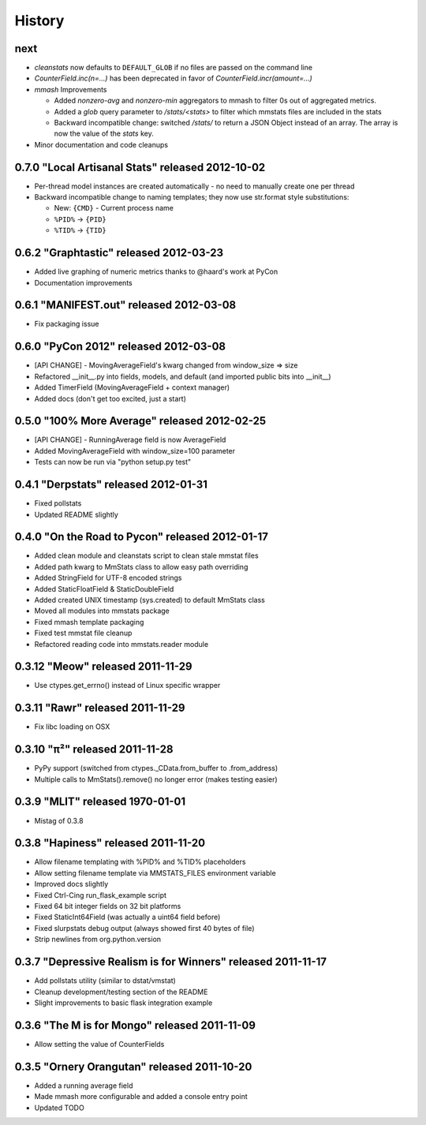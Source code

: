 History
=======

next
----

* `cleanstats` now defaults to ``DEFAULT_GLOB`` if no files are passed on the
  command line
* `CounterField.inc(n=...)` has been deprecated in favor of
  `CounterField.incr(amount=...)`
* *mmash* Improvements

  * Added `nonzero-avg` and `nonzero-min` aggregators to mmash to filter 0s out
    of aggregated metrics.
  * Added a `glob` query parameter to `/stats/<stats>` to filter which mmstats
    files are included in the stats
  * Backward incompatible change: switched `/stats/` to return a JSON Object
    instead of an array. The array is now the value of the `stats` key.

* Minor documentation and code cleanups

0.7.0 "Local Artisanal Stats" released 2012-10-02
-------------------------------------------------

* Per-thread model instances are created automatically - no need to manually
  create one per thread
* Backward incompatible change to naming templates; they now use str.format
  style substitutions:

  * New: ``{CMD}`` - Current process name
  * ``%PID%`` -> ``{PID}``
  * ``%TID%`` -> ``{TID}``


0.6.2 "Graphtastic" released 2012-03-23
---------------------------------------

* Added live graphing of numeric metrics thanks to @haard's work at PyCon
* Documentation improvements

0.6.1 "MANIFEST.out" released 2012-03-08
----------------------------------------

* Fix packaging issue

0.6.0 "PyCon 2012" released 2012-03-08
--------------------------------------

* [API CHANGE] - MovingAverageField's kwarg changed from window_size => size
* Refactored __init__.py into fields, models, and default (and imported public
  bits into __init__)
* Added TimerField (MovingAverageField + context manager)
* Added docs (don't get too excited, just a start)

0.5.0 "100% More Average" released 2012-02-25
---------------------------------------------

* [API CHANGE] - RunningAverage field is now AverageField
* Added MovingAverageField with window_size=100 parameter
* Tests can now be run via "python setup.py test"

0.4.1 "Derpstats" released 2012-01-31
-------------------------------------

* Fixed pollstats
* Updated README slightly

0.4.0 "On the Road to Pycon" released 2012-01-17
------------------------------------------------

* Added clean module and cleanstats script to clean stale mmstat files
* Added path kwarg to MmStats class to allow easy path overriding
* Added StringField for UTF-8 encoded strings
* Added StaticFloatField & StaticDoubleField
* Added created UNIX timestamp (sys.created) to default MmStats class
* Moved all modules into mmstats package
* Fixed mmash template packaging
* Fixed test mmstat file cleanup
* Refactored reading code into mmstats.reader module

0.3.12 "Meow" released 2011-11-29
---------------------------------

* Use ctypes.get_errno() instead of Linux specific wrapper

0.3.11 "Rawr" released 2011-11-29
---------------------------------

* Fix libc loading on OSX

0.3.10 "π²" released 2011-11-28
-------------------------------

* PyPy support (switched from ctypes._CData.from_buffer to .from_address)
* Multiple calls to MmStats().remove() no longer error (makes testing easier)

0.3.9 "MLIT" released 1970-01-01
--------------------------------

* Mistag of 0.3.8

0.3.8 "Hapiness" released 2011-11-20
------------------------------------

* Allow filename templating with %PID% and %TID% placeholders
* Allow setting filename template via MMSTATS_FILES environment variable
* Improved docs slightly
* Fixed Ctrl-Cing run_flask_example script
* Fixed 64 bit integer fields on 32 bit platforms
* Fixed StaticInt64Field (was actually a uint64 field before)
* Fixed slurpstats debug output (always showed first 40 bytes of file)
* Strip newlines from org.python.version

0.3.7 "Depressive Realism is for Winners" released 2011-11-17
-------------------------------------------------------------

* Add pollstats utility (similar to dstat/vmstat)
* Cleanup development/testing section of the README
* Slight improvements to basic flask integration example

0.3.6 "The M is for Mongo" released 2011-11-09
----------------------------------------------

* Allow setting the value of CounterFields

0.3.5 "Ornery Orangutan" released 2011-10-20
--------------------------------------------

* Added a running average field
* Made mmash more configurable and added a console entry point
* Updated TODO
